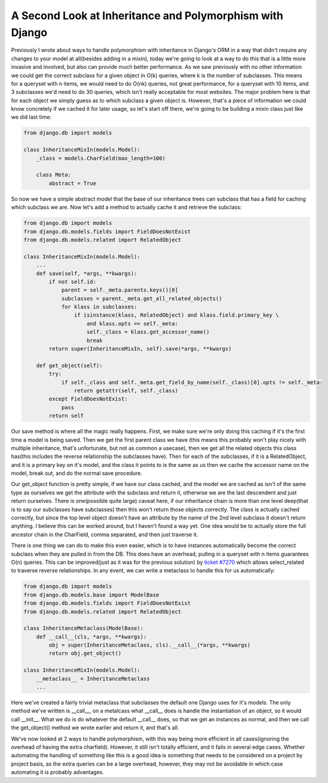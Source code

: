 
A Second Look at Inheritance and Polymorphism with Django
=========================================================


Previously I wrote about ways to handle polymorphism with inheritance in Django's ORM in a way that didn't require any changes to your model at all(besides adding in a mixin), today we're going to look at a way to do this that is a little more invasive and involved, but also can provide much better performance.  As we saw previously with no other information we could get the correct subclass for a given object in O(k) queries, where k is the number of subclasses.  This means for a queryset with n items, we would need to do O(nk) queries, not great performance, for a queryset with 10 items, and 3 subclasses we'd need to do 30 queries, which isn't really acceptable for most websites.  The major problem here is that for each object we simply guess as to which subclass a given object is.  However, that's a piece of information we could know concretely if we cached it for later usage, so let's start off there, we're going to be building a mixin class just like we did last time:

.. sourcecode:: python
    
    from django.db import models
    
    class InheritanceMixIn(models.Model):
        _class = models.CharField(max_length=100)
    
        class Meta:
            abstract = True
    

So now we have a simple abstract model that the base of our inheritance trees can subclass that has a field for caching which subclass we are.  Now let's add a method to actually cache it and retrieve the subclass:

.. sourcecode:: python
    
    from django.db import models
    from django.db.models.fields import FieldDoesNotExist
    from django.db.models.related import RelatedObject
    
    class InheritanceMixIn(models.Model):
        ...
        def save(self, *args, **kwargs):
            if not self.id:
                parent = self._meta.parents.keys()[0]
                subclasses = parent._meta.get_all_related_objects()
                for klass in subclasses:
                    if isinstance(klass, RelatedObject) and klass.field.primary_key \
                        and klass.opts == self._meta:
                        self._class = klass.get_accessor_name()
                        break
            return super(InheritanceMixIn, self).save(*args, **kwargs)
    
        def get_object(self):
            try:
                if self._class and self._meta.get_field_by_name(self._class)[0].opts != self._meta:
                    return getattr(self, self._class)
            except FieldDoesNotExist:
                pass
            return self

Our save method is where all the magic really happens.  First, we make sure we're only doing this caching if it's the first time a model is being saved.  Then we get the first parent class we have (this means this probably won't play nicely with multiple inheritance, that's unfortunate, but not as common a usecase), then we get all the related objects this class has(this includes the reverse relationship the subclasses have).  Then for each of the subclasses, if it is a RelatedObject, and it is a primary key on it's model, and the class it points to is the same as us then we cache the accessor name on the model, break out, and do the normal save procedure.

Our get_object function is pretty simple, if we have our class cached, and the model we are cached as isn't of the same type as ourselves we get the attribute with the subclass and return it, otherwise we are the last descendent and just return ourselves.  There is one(possible quite large) caveat here, if our inheritance chain is more than one level deep(that is to say our subclasses have subclasses) then this won't return those objects correctly.  The class is actually cached correctly, but since the top level object doesn't have an attribute by the name of the 2nd level subclass it doesn't return anything.  I believe this can be worked around, but I haven't found a way yet.  One idea would be to actually store the full ancestor chain in the CharField, comma separated, and then just traverse it.

There is one thing we can do to make this even easier, which is to have instances automatically become the correct subclass when they are pulled in from the DB.  This does have an overhead, pulling in a queryset with n items guarantees O(n) queries.  This can be improved(just as it was for the previous solution) by `ticket #7270 <http://code.djangoproject.com/ticket/7270>`_ which allows select_related to traverse reverse relationships.  In any event, we can write a metaclass to handle this for us automatically:

.. sourcecode:: python
    
    from django.db import models
    from django.db.models.base import ModelBase
    from django.db.models.fields import FieldDoesNotExist
    from django.db.models.related import RelatedObject
    
    class InheritanceMetaclass(ModelBase):
        def __call__(cls, *args, **kwargs):
            obj = super(InheritanceMetaclass, cls).__call__(*args, **kwargs)
            return obj.get_object()
    
    class InheritanceMixIn(models.Model):
        __metaclass__ = InheritanceMetaclass
        ...

Here we've created a fairly trivial metaclass that subclasses the default one Django uses for it's models.  The only method we've written is __call__, on a metalcass what __call__ does is handle the instantiation of an object, so it would call __init__.  What we do is do whatever the default __call__ does, so that we get an instances as normal, and then we call the get_object() method we wrote earlier and return it, and that's all.

We've now looked at 2 ways to handle polymorphism, with this way being more efficient in all cases(ignoring the overhead of having the extra charfield).  However, it still isn't totally efficient, and it fails in several edge cases.  Whether automating the handling of something like this is a good idea is something that needs to be considered on a project by project basis, as the extra queries can be a large overhead, however, they may not be avoidable in which case automating it is probably advantages.
